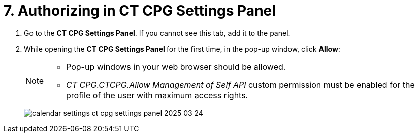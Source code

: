 = 7. Authorizing in CT CPG Settings Panel

. Go to the *CT CPG Settings Panel*. If you cannot see this tab, add it  to the panel.
. While opening the **CT CPG Settings Panel **for the first time, in the pop-up window, click *Allow*:
+
[NOTE]
====
* Pop-up windows in your web browser should be allowed.
* __CT CPG.CTCPG.Allow Management of Self API __custom permission must be enabled for the profile of the user with maximum access rights.
====
+
image:calendar-settings-ct-cpg-settings-panel-2025-03-24.png[]
